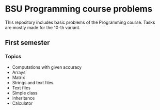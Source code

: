 * BSU Programming course problems
This repository includes basic problems of the Programming course.
Tasks are mostly made for the 10-th variant.
** First semester
*** Topics
- Computations with given accuracy
- Arrays
- Matrix
- Strings and text files
- Text files
- Simple class
- Inheritance
- Calculator
